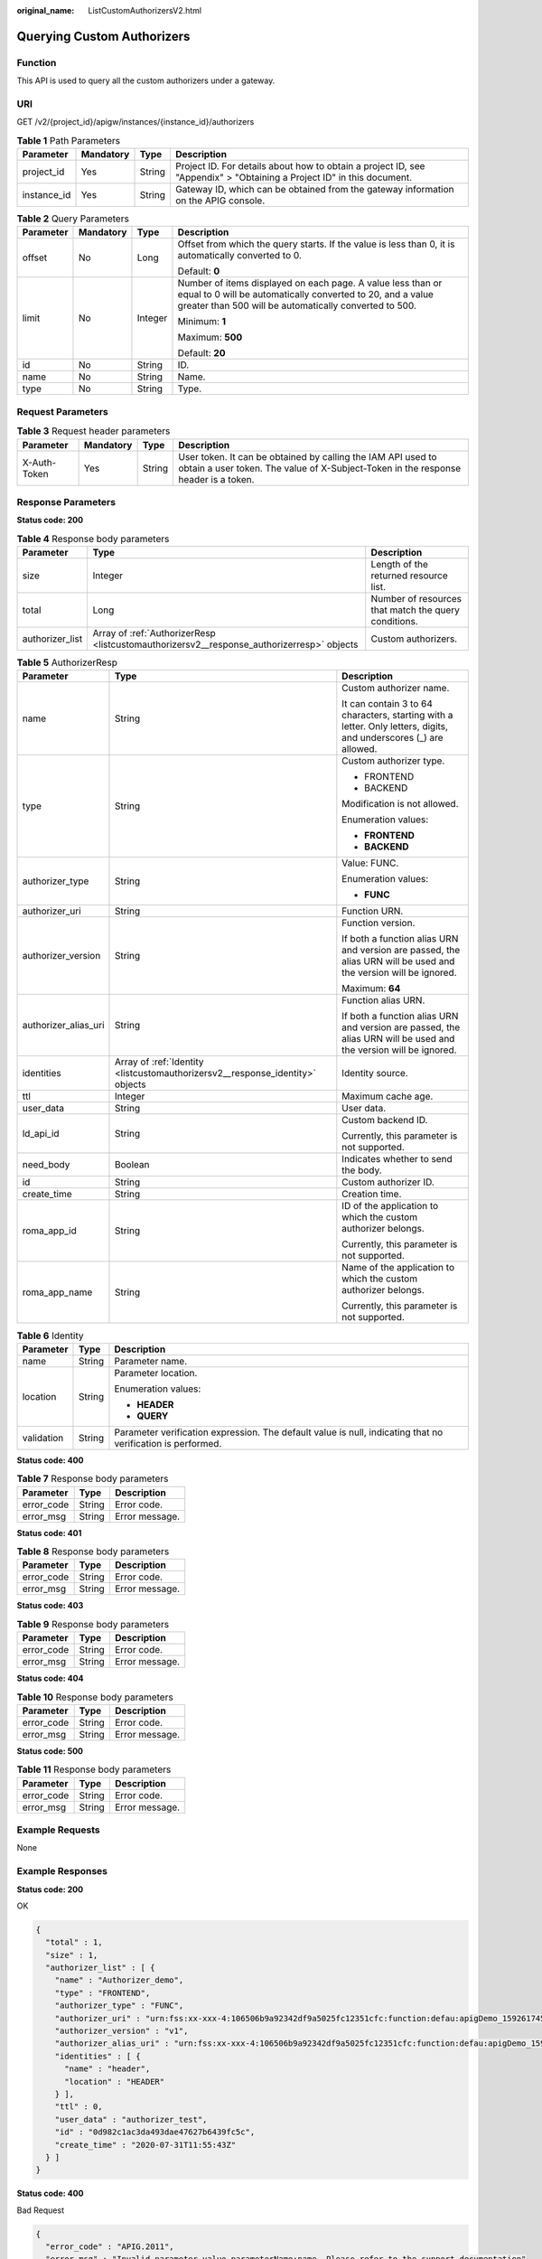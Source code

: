 :original_name: ListCustomAuthorizersV2.html

.. _ListCustomAuthorizersV2:

Querying Custom Authorizers
===========================

Function
--------

This API is used to query all the custom authorizers under a gateway.

URI
---

GET /v2/{project_id}/apigw/instances/{instance_id}/authorizers

.. table:: **Table 1** Path Parameters

   +-------------+-----------+--------+-----------------------------------------------------------------------------------------------------------------------+
   | Parameter   | Mandatory | Type   | Description                                                                                                           |
   +=============+===========+========+=======================================================================================================================+
   | project_id  | Yes       | String | Project ID. For details about how to obtain a project ID, see "Appendix" > "Obtaining a Project ID" in this document. |
   +-------------+-----------+--------+-----------------------------------------------------------------------------------------------------------------------+
   | instance_id | Yes       | String | Gateway ID, which can be obtained from the gateway information on the APIG console.                                   |
   +-------------+-----------+--------+-----------------------------------------------------------------------------------------------------------------------+

.. table:: **Table 2** Query Parameters

   +-----------------+-----------------+-----------------+-------------------------------------------------------------------------------------------------------------------------------------------------------------------------------------+
   | Parameter       | Mandatory       | Type            | Description                                                                                                                                                                         |
   +=================+=================+=================+=====================================================================================================================================================================================+
   | offset          | No              | Long            | Offset from which the query starts. If the value is less than 0, it is automatically converted to 0.                                                                                |
   |                 |                 |                 |                                                                                                                                                                                     |
   |                 |                 |                 | Default: **0**                                                                                                                                                                      |
   +-----------------+-----------------+-----------------+-------------------------------------------------------------------------------------------------------------------------------------------------------------------------------------+
   | limit           | No              | Integer         | Number of items displayed on each page. A value less than or equal to 0 will be automatically converted to 20, and a value greater than 500 will be automatically converted to 500. |
   |                 |                 |                 |                                                                                                                                                                                     |
   |                 |                 |                 | Minimum: **1**                                                                                                                                                                      |
   |                 |                 |                 |                                                                                                                                                                                     |
   |                 |                 |                 | Maximum: **500**                                                                                                                                                                    |
   |                 |                 |                 |                                                                                                                                                                                     |
   |                 |                 |                 | Default: **20**                                                                                                                                                                     |
   +-----------------+-----------------+-----------------+-------------------------------------------------------------------------------------------------------------------------------------------------------------------------------------+
   | id              | No              | String          | ID.                                                                                                                                                                                 |
   +-----------------+-----------------+-----------------+-------------------------------------------------------------------------------------------------------------------------------------------------------------------------------------+
   | name            | No              | String          | Name.                                                                                                                                                                               |
   +-----------------+-----------------+-----------------+-------------------------------------------------------------------------------------------------------------------------------------------------------------------------------------+
   | type            | No              | String          | Type.                                                                                                                                                                               |
   +-----------------+-----------------+-----------------+-------------------------------------------------------------------------------------------------------------------------------------------------------------------------------------+

Request Parameters
------------------

.. table:: **Table 3** Request header parameters

   +--------------+-----------+--------+----------------------------------------------------------------------------------------------------------------------------------------------------+
   | Parameter    | Mandatory | Type   | Description                                                                                                                                        |
   +==============+===========+========+====================================================================================================================================================+
   | X-Auth-Token | Yes       | String | User token. It can be obtained by calling the IAM API used to obtain a user token. The value of X-Subject-Token in the response header is a token. |
   +--------------+-----------+--------+----------------------------------------------------------------------------------------------------------------------------------------------------+

Response Parameters
-------------------

**Status code: 200**

.. table:: **Table 4** Response body parameters

   +-----------------+-------------------------------------------------------------------------------------------+------------------------------------------------------+
   | Parameter       | Type                                                                                      | Description                                          |
   +=================+===========================================================================================+======================================================+
   | size            | Integer                                                                                   | Length of the returned resource list.                |
   +-----------------+-------------------------------------------------------------------------------------------+------------------------------------------------------+
   | total           | Long                                                                                      | Number of resources that match the query conditions. |
   +-----------------+-------------------------------------------------------------------------------------------+------------------------------------------------------+
   | authorizer_list | Array of :ref:`AuthorizerResp <listcustomauthorizersv2__response_authorizerresp>` objects | Custom authorizers.                                  |
   +-----------------+-------------------------------------------------------------------------------------------+------------------------------------------------------+

.. _listcustomauthorizersv2__response_authorizerresp:

.. table:: **Table 5** AuthorizerResp

   +-----------------------+-------------------------------------------------------------------------------+-------------------------------------------------------------------------------------------------------------------+
   | Parameter             | Type                                                                          | Description                                                                                                       |
   +=======================+===============================================================================+===================================================================================================================+
   | name                  | String                                                                        | Custom authorizer name.                                                                                           |
   |                       |                                                                               |                                                                                                                   |
   |                       |                                                                               | It can contain 3 to 64 characters, starting with a letter. Only letters, digits, and underscores (_) are allowed. |
   +-----------------------+-------------------------------------------------------------------------------+-------------------------------------------------------------------------------------------------------------------+
   | type                  | String                                                                        | Custom authorizer type.                                                                                           |
   |                       |                                                                               |                                                                                                                   |
   |                       |                                                                               | -  FRONTEND                                                                                                       |
   |                       |                                                                               |                                                                                                                   |
   |                       |                                                                               | -  BACKEND                                                                                                        |
   |                       |                                                                               |                                                                                                                   |
   |                       |                                                                               | Modification is not allowed.                                                                                      |
   |                       |                                                                               |                                                                                                                   |
   |                       |                                                                               | Enumeration values:                                                                                               |
   |                       |                                                                               |                                                                                                                   |
   |                       |                                                                               | -  **FRONTEND**                                                                                                   |
   |                       |                                                                               |                                                                                                                   |
   |                       |                                                                               | -  **BACKEND**                                                                                                    |
   +-----------------------+-------------------------------------------------------------------------------+-------------------------------------------------------------------------------------------------------------------+
   | authorizer_type       | String                                                                        | Value: FUNC.                                                                                                      |
   |                       |                                                                               |                                                                                                                   |
   |                       |                                                                               | Enumeration values:                                                                                               |
   |                       |                                                                               |                                                                                                                   |
   |                       |                                                                               | -  **FUNC**                                                                                                       |
   +-----------------------+-------------------------------------------------------------------------------+-------------------------------------------------------------------------------------------------------------------+
   | authorizer_uri        | String                                                                        | Function URN.                                                                                                     |
   +-----------------------+-------------------------------------------------------------------------------+-------------------------------------------------------------------------------------------------------------------+
   | authorizer_version    | String                                                                        | Function version.                                                                                                 |
   |                       |                                                                               |                                                                                                                   |
   |                       |                                                                               | If both a function alias URN and version are passed, the alias URN will be used and the version will be ignored.  |
   |                       |                                                                               |                                                                                                                   |
   |                       |                                                                               | Maximum: **64**                                                                                                   |
   +-----------------------+-------------------------------------------------------------------------------+-------------------------------------------------------------------------------------------------------------------+
   | authorizer_alias_uri  | String                                                                        | Function alias URN.                                                                                               |
   |                       |                                                                               |                                                                                                                   |
   |                       |                                                                               | If both a function alias URN and version are passed, the alias URN will be used and the version will be ignored.  |
   +-----------------------+-------------------------------------------------------------------------------+-------------------------------------------------------------------------------------------------------------------+
   | identities            | Array of :ref:`Identity <listcustomauthorizersv2__response_identity>` objects | Identity source.                                                                                                  |
   +-----------------------+-------------------------------------------------------------------------------+-------------------------------------------------------------------------------------------------------------------+
   | ttl                   | Integer                                                                       | Maximum cache age.                                                                                                |
   +-----------------------+-------------------------------------------------------------------------------+-------------------------------------------------------------------------------------------------------------------+
   | user_data             | String                                                                        | User data.                                                                                                        |
   +-----------------------+-------------------------------------------------------------------------------+-------------------------------------------------------------------------------------------------------------------+
   | ld_api_id             | String                                                                        | Custom backend ID.                                                                                                |
   |                       |                                                                               |                                                                                                                   |
   |                       |                                                                               | Currently, this parameter is not supported.                                                                       |
   +-----------------------+-------------------------------------------------------------------------------+-------------------------------------------------------------------------------------------------------------------+
   | need_body             | Boolean                                                                       | Indicates whether to send the body.                                                                               |
   +-----------------------+-------------------------------------------------------------------------------+-------------------------------------------------------------------------------------------------------------------+
   | id                    | String                                                                        | Custom authorizer ID.                                                                                             |
   +-----------------------+-------------------------------------------------------------------------------+-------------------------------------------------------------------------------------------------------------------+
   | create_time           | String                                                                        | Creation time.                                                                                                    |
   +-----------------------+-------------------------------------------------------------------------------+-------------------------------------------------------------------------------------------------------------------+
   | roma_app_id           | String                                                                        | ID of the application to which the custom authorizer belongs.                                                     |
   |                       |                                                                               |                                                                                                                   |
   |                       |                                                                               | Currently, this parameter is not supported.                                                                       |
   +-----------------------+-------------------------------------------------------------------------------+-------------------------------------------------------------------------------------------------------------------+
   | roma_app_name         | String                                                                        | Name of the application to which the custom authorizer belongs.                                                   |
   |                       |                                                                               |                                                                                                                   |
   |                       |                                                                               | Currently, this parameter is not supported.                                                                       |
   +-----------------------+-------------------------------------------------------------------------------+-------------------------------------------------------------------------------------------------------------------+

.. _listcustomauthorizersv2__response_identity:

.. table:: **Table 6** Identity

   +-----------------------+-----------------------+-------------------------------------------------------------------------------------------------------------+
   | Parameter             | Type                  | Description                                                                                                 |
   +=======================+=======================+=============================================================================================================+
   | name                  | String                | Parameter name.                                                                                             |
   +-----------------------+-----------------------+-------------------------------------------------------------------------------------------------------------+
   | location              | String                | Parameter location.                                                                                         |
   |                       |                       |                                                                                                             |
   |                       |                       | Enumeration values:                                                                                         |
   |                       |                       |                                                                                                             |
   |                       |                       | -  **HEADER**                                                                                               |
   |                       |                       |                                                                                                             |
   |                       |                       | -  **QUERY**                                                                                                |
   +-----------------------+-----------------------+-------------------------------------------------------------------------------------------------------------+
   | validation            | String                | Parameter verification expression. The default value is null, indicating that no verification is performed. |
   +-----------------------+-----------------------+-------------------------------------------------------------------------------------------------------------+

**Status code: 400**

.. table:: **Table 7** Response body parameters

   ========== ====== ==============
   Parameter  Type   Description
   ========== ====== ==============
   error_code String Error code.
   error_msg  String Error message.
   ========== ====== ==============

**Status code: 401**

.. table:: **Table 8** Response body parameters

   ========== ====== ==============
   Parameter  Type   Description
   ========== ====== ==============
   error_code String Error code.
   error_msg  String Error message.
   ========== ====== ==============

**Status code: 403**

.. table:: **Table 9** Response body parameters

   ========== ====== ==============
   Parameter  Type   Description
   ========== ====== ==============
   error_code String Error code.
   error_msg  String Error message.
   ========== ====== ==============

**Status code: 404**

.. table:: **Table 10** Response body parameters

   ========== ====== ==============
   Parameter  Type   Description
   ========== ====== ==============
   error_code String Error code.
   error_msg  String Error message.
   ========== ====== ==============

**Status code: 500**

.. table:: **Table 11** Response body parameters

   ========== ====== ==============
   Parameter  Type   Description
   ========== ====== ==============
   error_code String Error code.
   error_msg  String Error message.
   ========== ====== ==============

Example Requests
----------------

None

Example Responses
-----------------

**Status code: 200**

OK

.. code-block::

   {
     "total" : 1,
     "size" : 1,
     "authorizer_list" : [ {
       "name" : "Authorizer_demo",
       "type" : "FRONTEND",
       "authorizer_type" : "FUNC",
       "authorizer_uri" : "urn:fss:xx-xxx-4:106506b9a92342df9a5025fc12351cfc:function:defau:apigDemo_1592617458814",
       "authorizer_version" : "v1",
       "authorizer_alias_uri" : "urn:fss:xx-xxx-4:106506b9a92342df9a5025fc12351cfc:function:defau:apigDemo_1592617458814:!v1",
       "identities" : [ {
         "name" : "header",
         "location" : "HEADER"
       } ],
       "ttl" : 0,
       "user_data" : "authorizer_test",
       "id" : "0d982c1ac3da493dae47627b6439fc5c",
       "create_time" : "2020-07-31T11:55:43Z"
     } ]
   }

**Status code: 400**

Bad Request

.. code-block::

   {
     "error_code" : "APIG.2011",
     "error_msg" : "Invalid parameter value,parameterName:name. Please refer to the support documentation"
   }

**Status code: 401**

Unauthorized

.. code-block::

   {
     "error_code" : "APIG.1002",
     "error_msg" : "Incorrect token or token resolution failed"
   }

**Status code: 403**

Forbidden

.. code-block::

   {
     "error_code" : "APIG.1005",
     "error_msg" : "No permissions to request this method"
   }

**Status code: 404**

Not Found

.. code-block::

   {
     "error_code" : "APIG.3030",
     "error_msg" : "The instance does not exist;id:eddc4d25480b4cd6b512f270a1b8b341"
   }

**Status code: 500**

Internal Server Error

.. code-block::

   {
     "error_code" : "APIG.9999",
     "error_msg" : "System error"
   }

Status Codes
------------

=========== =====================
Status Code Description
=========== =====================
200         OK
400         Bad Request
401         Unauthorized
403         Forbidden
404         Not Found
500         Internal Server Error
=========== =====================

Error Codes
-----------

See :ref:`Error Codes <errorcode>`.
